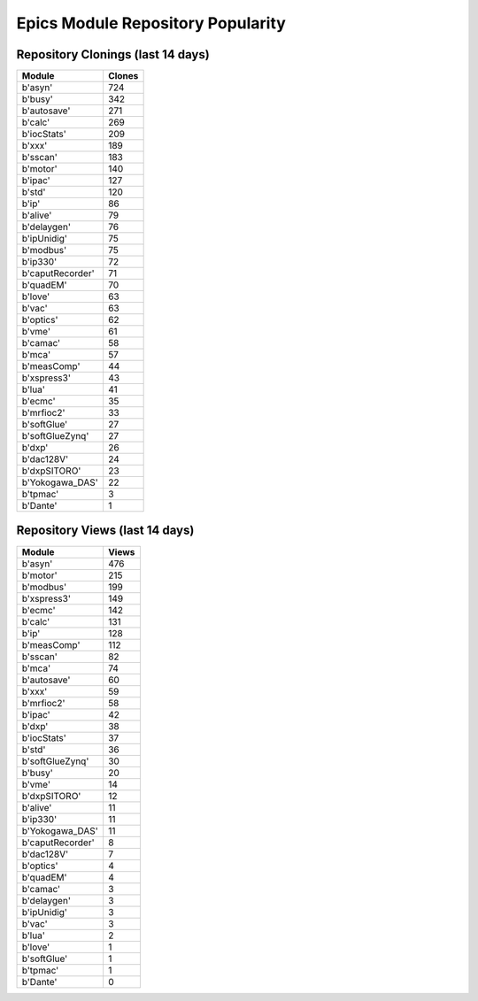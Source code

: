 ==================================
Epics Module Repository Popularity
==================================



Repository Clonings (last 14 days)
----------------------------------
.. csv-table::
   :header: Module, Clones

   b'asyn', 724
   b'busy', 342
   b'autosave', 271
   b'calc', 269
   b'iocStats', 209
   b'xxx', 189
   b'sscan', 183
   b'motor', 140
   b'ipac', 127
   b'std', 120
   b'ip', 86
   b'alive', 79
   b'delaygen', 76
   b'ipUnidig', 75
   b'modbus', 75
   b'ip330', 72
   b'caputRecorder', 71
   b'quadEM', 70
   b'love', 63
   b'vac', 63
   b'optics', 62
   b'vme', 61
   b'camac', 58
   b'mca', 57
   b'measComp', 44
   b'xspress3', 43
   b'lua', 41
   b'ecmc', 35
   b'mrfioc2', 33
   b'softGlue', 27
   b'softGlueZynq', 27
   b'dxp', 26
   b'dac128V', 24
   b'dxpSITORO', 23
   b'Yokogawa_DAS', 22
   b'tpmac', 3
   b'Dante', 1



Repository Views (last 14 days)
-------------------------------
.. csv-table::
   :header: Module, Views

   b'asyn', 476
   b'motor', 215
   b'modbus', 199
   b'xspress3', 149
   b'ecmc', 142
   b'calc', 131
   b'ip', 128
   b'measComp', 112
   b'sscan', 82
   b'mca', 74
   b'autosave', 60
   b'xxx', 59
   b'mrfioc2', 58
   b'ipac', 42
   b'dxp', 38
   b'iocStats', 37
   b'std', 36
   b'softGlueZynq', 30
   b'busy', 20
   b'vme', 14
   b'dxpSITORO', 12
   b'alive', 11
   b'ip330', 11
   b'Yokogawa_DAS', 11
   b'caputRecorder', 8
   b'dac128V', 7
   b'optics', 4
   b'quadEM', 4
   b'camac', 3
   b'delaygen', 3
   b'ipUnidig', 3
   b'vac', 3
   b'lua', 2
   b'love', 1
   b'softGlue', 1
   b'tpmac', 1
   b'Dante', 0
